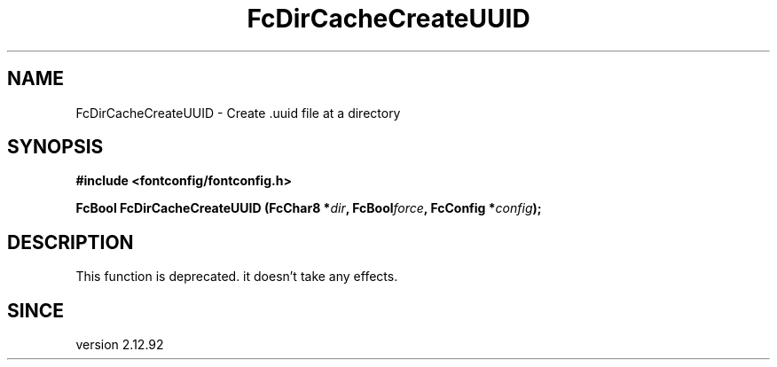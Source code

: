 .\" This manpage has been automatically generated by docbook2man 
.\" from a DocBook document.  This tool can be found at:
.\" <http://shell.ipoline.com/~elmert/comp/docbook2X/> 
.\" Please send any bug reports, improvements, comments, patches, 
.\" etc. to Steve Cheng <steve@ggi-project.org>.
.TH "FcDirCacheCreateUUID" "3" "2022/03/31" "Fontconfig 2.14.0" ""

.SH NAME
FcDirCacheCreateUUID \- Create .uuid file at a directory
.SH SYNOPSIS
.sp
\fB#include <fontconfig/fontconfig.h>
.sp
FcBool FcDirCacheCreateUUID (FcChar8 *\fIdir\fB, FcBool\fIforce\fB, FcConfig *\fIconfig\fB);
\fR
.SH "DESCRIPTION"
.PP
This function is deprecated. it doesn't take any effects.
.SH "SINCE"
.PP
version 2.12.92
